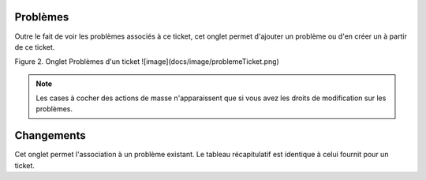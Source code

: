 .. orphan:

Problèmes
~~~~~~~~~

Outre le fait de voir les problèmes associés à ce ticket, cet onglet permet d'ajouter un problème ou d'en créer un à partir de ce ticket.

Figure 2. Onglet Problèmes d'un ticket
![image](docs/image/problemeTicket.png)

.. note::

   Les cases à cocher des actions de masse n'apparaissent que si vous avez les droits de modification sur les problèmes.

Changements
~~~~~~~~~~~

Cet onglet permet l'association à un problème existant.
Le tableau récapitulatif est identique à celui fournit pour un ticket.
